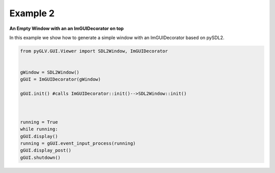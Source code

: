 Example 2 
==========

**An Empty Window with an an ImGUIDecorator on top**


In this example we show how to generate a simple window with an ImGUIDecorator based on pySDL2. 

.. image:: ../_static/Example2.png
    :width: 500 px
    :align: center


.. code-block:: python

    from pyGLV.GUI.Viewer import SDL2Window, ImGUIDecorator

        
    gWindow = SDL2Window()
    gGUI = ImGUIDecorator(gWindow)

    gGUI.init() #calls ImGUIDecorator::init()-->SDL2Window::init()



    running = True
    while running:
    gGUI.display()
    running = gGUI.event_input_process(running)
    gGUI.display_post()
    gGUI.shutdown()

